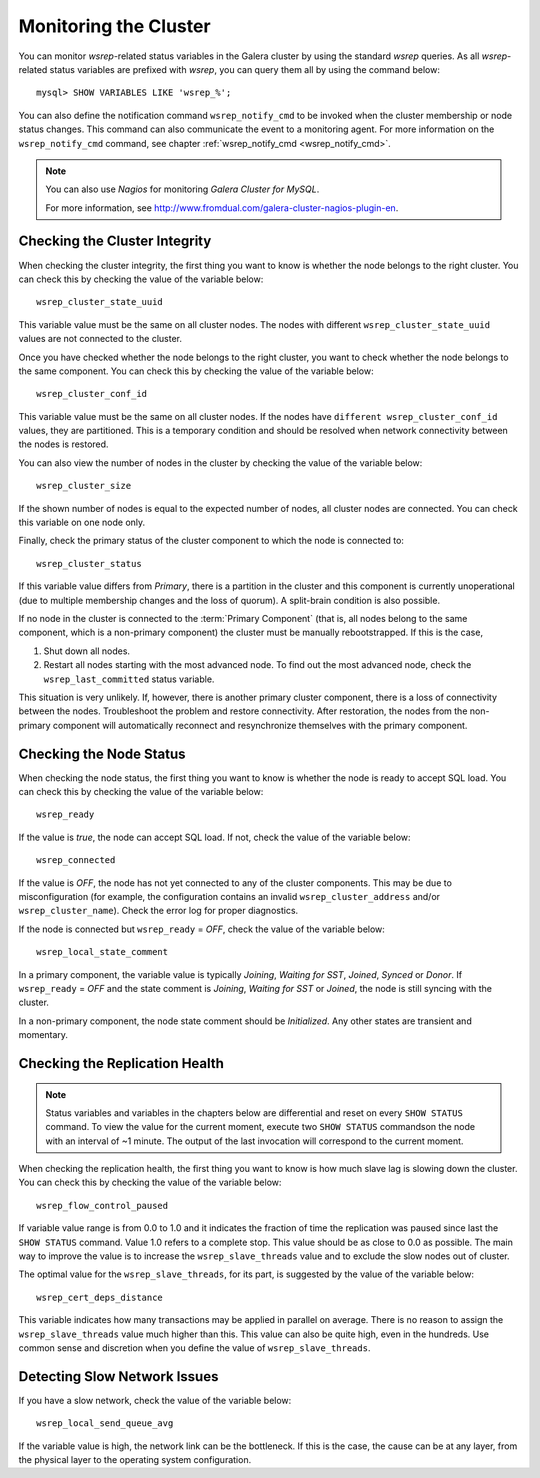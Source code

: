 ==========================
 Monitoring the Cluster
==========================
.. _`Monitoring the Cluster`:

.. index::
   pair: Parameters; wsrep_notify_cmd

You can monitor *wsrep*-related status variables in the Galera
cluster by using the standard *wsrep* queries. As all *wsrep*-related
status variables are prefixed with *wsrep*, you can query them all by
using the command below::

    mysql> SHOW VARIABLES LIKE 'wsrep_%';

You can also define the notification command ``wsrep_notify_cmd``
to be invoked when the cluster membership or node status changes.
This command can also communicate the event to a monitoring agent.
For more information on the ``wsrep_notify_cmd`` command, see chapter 
:ref:`wsrep_notify_cmd <wsrep_notify_cmd>`.

.. note:: You can also use *Nagios* for monitoring *Galera Cluster for MySQL*.

          For more information, see http://www.fromdual.com/galera-cluster-nagios-plugin-en.

---------------------------------
 Checking the Cluster Integrity
---------------------------------
.. _`Checking the Cluster Integrity`:

.. index::
   pair: Parameters; wsrep_cluster_state_uuid

.. index::
   pair: Parameters; wsrep_cluster_conf_id

.. index::
   pair: Parameters; wsrep_cluster_size
   
.. index::
   pair: Parameters; wsrep_cluster_status

When checking the cluster integrity, the first thing you want to know
is whether the node belongs to the right cluster. You can check this
by checking the value of the variable below::

    wsrep_cluster_state_uuid

This variable value must be the same on all cluster nodes. The nodes
with different ``wsrep_cluster_state_uuid`` values are not connected
to the cluster.

Once you have checked whether the node belongs to the right cluster,
you want to check  whether the node belongs to the same component.
You can check this by checking the value of the variable below::

    wsrep_cluster_conf_id

This variable value must be the same on all cluster nodes. If the nodes
have ``different wsrep_cluster_conf_id`` values, they are partitioned.
This is a temporary condition and should be resolved when network
connectivity between the nodes is restored.

You can also view the number of nodes in the cluster by checking the
value of the variable below::

    wsrep_cluster_size

If the shown number of nodes is equal to the expected number of nodes,
all cluster nodes are connected. You can check this variable on one
node only.

Finally, check the primary status of the cluster component to which
the node is connected to::

    wsrep_cluster_status

If this variable value differs from *Primary*, there is a partition
in the cluster and this component is currently unoperational (due to
multiple membership changes and the loss of quorum). A split-brain
condition is also possible. 

If no node in the cluster is connected to the :term:`Primary Component`
(that is, all nodes belong to the same component, which is a
non-primary component) the cluster must be manually rebootstrapped.
If this is the case,

1. Shut down all nodes.
2. Restart all nodes starting with the most advanced node. To find
   out the most advanced node, check the ``wsrep_last_committed``
   status variable. 

This situation is very unlikely. If, however, there is another primary
cluster component, there is a loss of connectivity between the nodes.
Troubleshoot the problem and restore connectivity. After restoration,
the nodes from the non-primary component will automatically reconnect
and resynchronize themselves with the primary component.

---------------------------------
 Checking the Node Status
---------------------------------
.. _`Checking the Node Status`:

.. index::
   pair: Parameters; wsrep_cluster_address

.. index::
   pair: Parameters; wsrep_ready

.. index::
   pair: Parameters; wsrep_connected

.. index::
   pair: Parameters; wsrep_local_state_comment

When checking the node status, the first thing you want to know
is whether the node is ready to accept SQL load. You can check this
by checking the value of the variable below::

    wsrep_ready

If the value is *true*, the node can accept SQL load. If not, check
the value of the variable below::

    wsrep_connected

If the value is *OFF*, the node has not yet connected to any of the
cluster components. This may be due to misconfiguration
(for example, the configuration contains an invalid
``wsrep_cluster_address`` and/or ``wsrep_cluster_name``).
Check the error log for proper diagnostics.

If the node is connected but ``wsrep_ready`` = *OFF*,  check
the value of the variable below::

    wsrep_local_state_comment

In a primary component, the variable value is typically
*Joining*, *Waiting for SST*, *Joined*, *Synced* or *Donor*.
If ``wsrep_ready`` = *OFF* and the state comment is *Joining*,
*Waiting for SST* or *Joined*, the node is still syncing with
the cluster.

In a non-primary component, the node state comment should be
*Initialized*. Any other states are transient and momentary.

---------------------------------
 Checking the Replication Health
---------------------------------
.. _`Checking the Replication Health`:

.. index::
   pair: Parameters; wsrep_flow_control_paused

.. index::
   pair: Parameters; wsrep_cert_deps_distance

.. note:: Status variables and variables in the chapters below are
          differential and reset on every ``SHOW STATUS`` command.
          To view the value for the current moment, execute two
          ``SHOW STATUS`` commandson the node with an interval of
          ~1 minute. The output of the last invocation will correspond
          to the current moment.

When checking the replication health, the first thing you want to know
is how much slave lag is slowing down the cluster. You can check this
by checking the value of the variable below::

    wsrep_flow_control_paused

If variable value range is from 0.0 to 1.0 and it indicates the fraction
of time the replication was paused since last the ``SHOW STATUS`` command.
Value 1.0 refers to a complete stop. This value should be as close to 0.0
as possible. The main way to improve the value is to increase the
``wsrep_slave_threads`` value and to exclude the slow nodes out of
cluster.

The optimal value for the ``wsrep_slave_threads``, for its part, is
suggested by the value of the variable below::

    wsrep_cert_deps_distance

This variable indicates how many transactions may be applied in parallel
on average. There is no reason to assign the ``wsrep_slave_threads``
value much higher than this. This value can also be quite high, even in
the hundreds. Use common sense and discretion when you define the value
of ``wsrep_slave_threads``.

---------------------------------
 Detecting Slow Network Issues
---------------------------------
.. _`Detecting Slow Network Issues`:

.. index::
   pair: Parameters; wsrep_local_send_queue_avg

If you have a slow network, check the value of the variable below::

    wsrep_local_send_queue_avg

If the variable value is high, the network link can be the bottleneck.
If this is the case, the cause can be at any layer, from the physical
layer to the operating system configuration.
